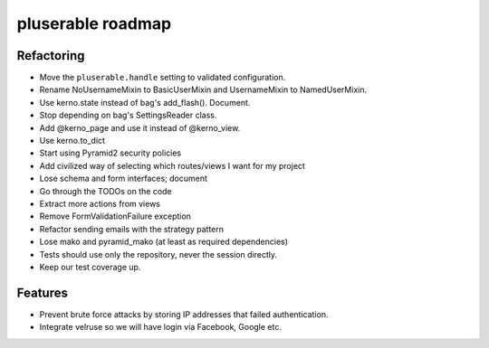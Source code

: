 ==================
pluserable roadmap
==================


Refactoring
===========

- Move the ``pluserable.handle`` setting to validated configuration.
- Rename NoUsernameMixin to BasicUserMixin and UsernameMixin to NamedUserMixin.
- Use kerno.state instead of bag's add_flash(). Document.
- Stop depending on bag's SettingsReader class.
- Add @kerno_page and use it instead of @kerno_view.
- Use kerno.to_dict
- Start using Pyramid2 security policies
- Add civilized way of selecting which routes/views I want for my project
- Lose schema and form interfaces; document
- Go through the TODOs on the code
- Extract more actions from views
- Remove FormValidationFailure exception
- Refactor sending emails with the strategy pattern
- Lose mako and pyramid_mako (at least as required dependencies)
- Tests should use only the repository, never the session directly.
- Keep our test coverage up.


Features
========

- Prevent brute force attacks by storing IP addresses that failed authentication.
- Integrate velruse so we will have login via Facebook, Google etc.
